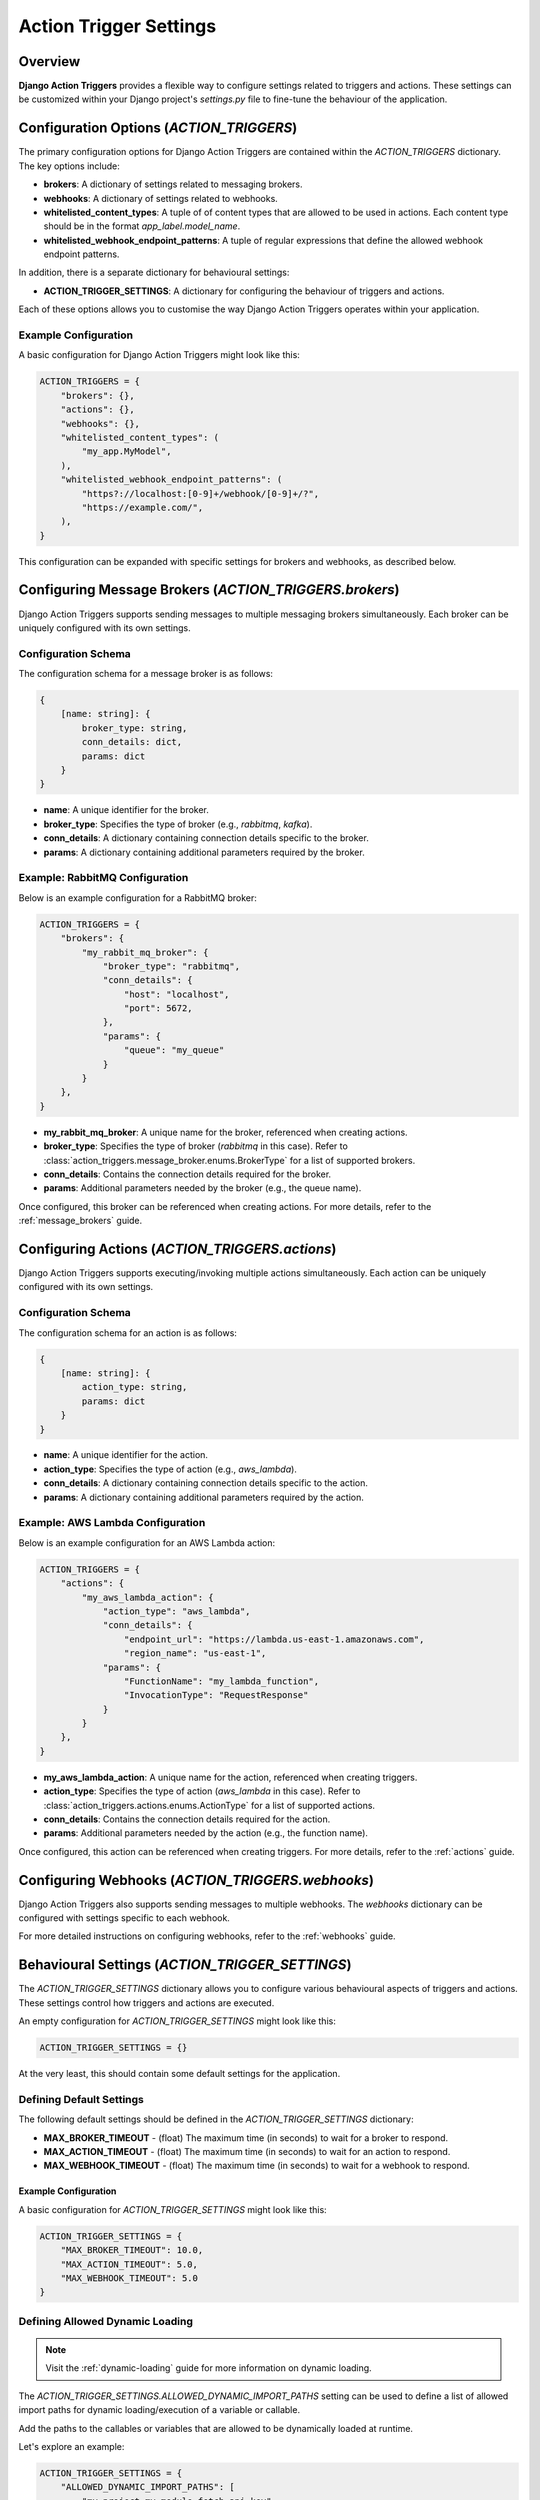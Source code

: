 .. _action_trigger_settings:

=======================
Action Trigger Settings
=======================

Overview
========

**Django Action Triggers** provides a flexible way to configure settings
related to triggers and actions. These settings can be customized within your
Django project's `settings.py` file to fine-tune the behaviour of the
application.

.. _action_trigger_settings_configuration_options:

Configuration Options (`ACTION_TRIGGERS`)
=========================================

The primary configuration options for Django Action Triggers are contained
within the `ACTION_TRIGGERS` dictionary. The key options include:

- **brokers**: A dictionary of settings related to messaging brokers.
- **webhooks**: A dictionary of settings related to webhooks.
- **whitelisted_content_types**: A tuple of of content types that are allowed to be used in actions. Each content type should be in the format `app_label.model_name`.
- **whitelisted_webhook_endpoint_patterns**: A tuple of regular expressions that define the allowed webhook endpoint patterns.

In addition, there is a separate dictionary for behavioural settings:

- **ACTION_TRIGGER_SETTINGS**: A dictionary for configuring the behaviour of triggers and actions.

Each of these options allows you to customise the way Django Action Triggers
operates within your application.

Example Configuration
---------------------

A basic configuration for Django Action Triggers might look like this:

.. code-block:: python

    ACTION_TRIGGERS = {
        "brokers": {},
        "actions": {},
        "webhooks": {},
        "whitelisted_content_types": (
            "my_app.MyModel",
        ),
        "whitelisted_webhook_endpoint_patterns": (
            "https?://localhost:[0-9]+/webhook/[0-9]+/?",
            "https://example.com/",
        ),
    }

This configuration can be expanded with specific settings for brokers and
webhooks, as described below.

Configuring Message Brokers (`ACTION_TRIGGERS.brokers`)
=======================================================

Django Action Triggers supports sending messages to multiple messaging brokers
simultaneously. Each broker can be uniquely configured with its own settings.

Configuration Schema
--------------------

The configuration schema for a message broker is as follows:

.. code-block:: typescript
  
    {
        [name: string]: {
            broker_type: string,
            conn_details: dict,
            params: dict
        }
    }


- **name**: A unique identifier for the broker.
- **broker_type**: Specifies the type of broker (e.g., `rabbitmq`, `kafka`).
- **conn_details**: A dictionary containing connection details specific to the broker.
- **params**: A dictionary containing additional parameters required by the broker.

Example: RabbitMQ Configuration
-------------------------------


Below is an example configuration for a RabbitMQ broker:

.. code-block:: python

    ACTION_TRIGGERS = {
        "brokers": {
            "my_rabbit_mq_broker": {
                "broker_type": "rabbitmq",
                "conn_details": {
                    "host": "localhost",
                    "port": 5672,
                },
                "params": {
                    "queue": "my_queue"
                }
            }
        },
    }

- **my_rabbit_mq_broker**: A unique name for the broker, referenced when creating actions.
- **broker_type**: Specifies the type of broker (`rabbitmq` in this case).
  Refer to :class:`action_triggers.message_broker.enums.BrokerType` for a list of supported brokers.
- **conn_details**: Contains the connection details required for the broker.
- **params**: Additional parameters needed by the broker (e.g., the queue name).

Once configured, this broker can be referenced when creating actions. For more
details, refer to the :ref:`message_brokers` guide.

Configuring Actions (`ACTION_TRIGGERS.actions`)
===============================================

Django Action Triggers supports executing/invoking multiple actions
simultaneously. Each action can be uniquely configured with its own settings.

Configuration Schema
--------------------

The configuration schema for an action is as follows:

.. code-block:: typescript
  
    {
        [name: string]: {
            action_type: string,
            params: dict
        }
    }

- **name**: A unique identifier for the action.
- **action_type**: Specifies the type of action (e.g., `aws_lambda`).
- **conn_details**: A dictionary containing connection details specific to the action.
- **params**: A dictionary containing additional parameters required by the action.

Example: AWS Lambda Configuration
---------------------------------

Below is an example configuration for an AWS Lambda action:

.. code-block:: python

    ACTION_TRIGGERS = {
        "actions": {
            "my_aws_lambda_action": {
                "action_type": "aws_lambda",
                "conn_details": {
                    "endpoint_url": "https://lambda.us-east-1.amazonaws.com",
                    "region_name": "us-east-1",
                "params": {
                    "FunctionName": "my_lambda_function",
                    "InvocationType": "RequestResponse"
                }
            }
        },
    }

- **my_aws_lambda_action**: A unique name for the action, referenced when creating triggers.
- **action_type**: Specifies the type of action (`aws_lambda` in this case).
  Refer to :class:`action_triggers.actions.enums.ActionType` for a list of supported actions.
- **conn_details**: Contains the connection details required for the action.
- **params**: Additional parameters needed by the action (e.g., the function name).

Once configured, this action can be referenced when creating triggers. For more
details, refer to the :ref:`actions` guide.


Configuring Webhooks (`ACTION_TRIGGERS.webhooks`)
=================================================

Django Action Triggers also supports sending messages to multiple webhooks.
The `webhooks` dictionary can be configured with settings specific to each
webhook.

For more detailed instructions on configuring webhooks, refer to the
:ref:`webhooks` guide.



Behavioural Settings (`ACTION_TRIGGER_SETTINGS`)
================================================

The `ACTION_TRIGGER_SETTINGS` dictionary allows you to configure various
behavioural aspects of triggers and actions. These settings control how
triggers and actions are executed.



An empty configuration for `ACTION_TRIGGER_SETTINGS` might look like this:

.. code-block:: python

    ACTION_TRIGGER_SETTINGS = {}

At the very least, this should contain some default settings for the
application.

Defining Default Settings
-------------------------

The following default settings should be defined in the
`ACTION_TRIGGER_SETTINGS` dictionary:

- **MAX_BROKER_TIMEOUT** - (float) The maximum time (in seconds) to wait for a broker to respond.
- **MAX_ACTION_TIMEOUT** - (float) The maximum time (in seconds) to wait for an action to respond.
- **MAX_WEBHOOK_TIMEOUT** - (float) The maximum time (in seconds) to wait for a webhook to respond.

Example Configuration
~~~~~~~~~~~~~~~~~~~~~

A basic configuration for `ACTION_TRIGGER_SETTINGS` might look like this:

.. code-block:: python

    ACTION_TRIGGER_SETTINGS = {
        "MAX_BROKER_TIMEOUT": 10.0,
        "MAX_ACTION_TIMEOUT": 5.0,
        "MAX_WEBHOOK_TIMEOUT": 5.0
    }


Defining Allowed Dynamic Loading 
--------------------------------

.. note::

    Visit the :ref:`dynamic-loading` guide for more information on dynamic
    loading.

The `ACTION_TRIGGER_SETTINGS.ALLOWED_DYNAMIC_IMPORT_PATHS` setting can be used
to define a list of allowed import paths for dynamic loading/execution of a
variable or callable.

Add the paths to the callables or variables that are allowed to be dynamically
loaded at runtime.

Let's explore an example:

.. code-block:: python

    ACTION_TRIGGER_SETTINGS = {
        "ALLOWED_DYNAMIC_IMPORT_PATHS": [
            "my_project.my_module.fetch_api_key"
            "my_project.app.constants.RESOURCE_NAME"
        ]
    }

In this example, the `fetch_api_key` function and `RESOURCE_NAME` variable are
allowed to be dynamically loaded at runtime.
